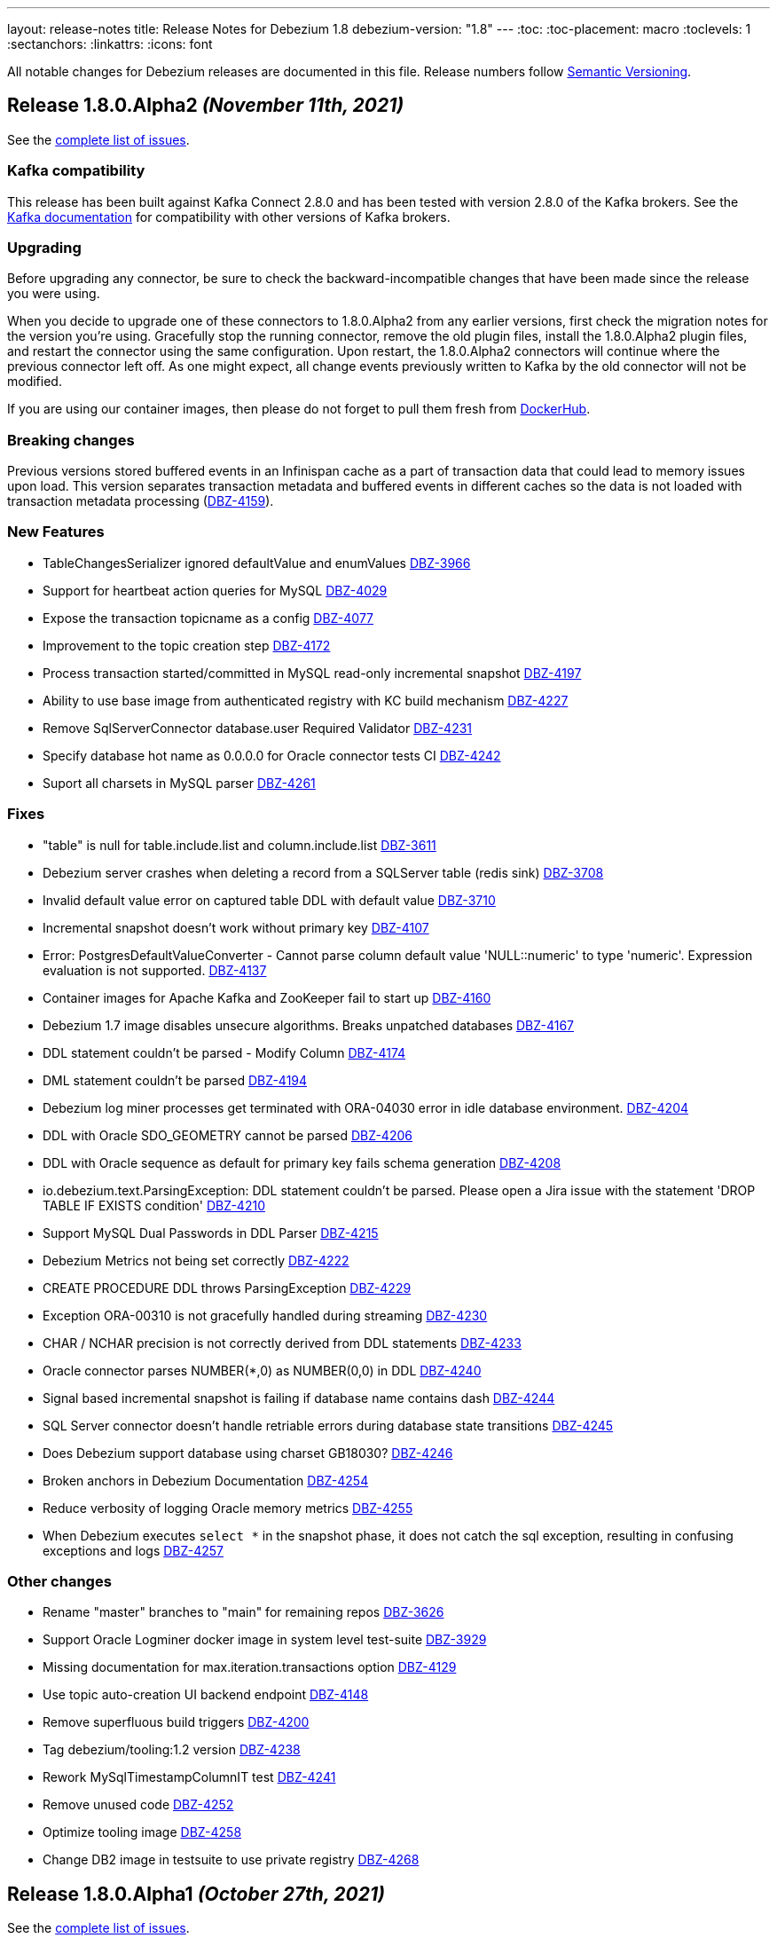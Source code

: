 ---
layout: release-notes
title: Release Notes for Debezium 1.8
debezium-version: "1.8"
---
:toc:
:toc-placement: macro
:toclevels: 1
:sectanchors:
:linkattrs:
:icons: font

All notable changes for Debezium releases are documented in this file.
Release numbers follow http://semver.org[Semantic Versioning].

toc::[]

[[release-1.8.0-alpha2]]
== *Release 1.8.0.Alpha2* _(November 11th, 2021)_

See the https://issues.redhat.com/secure/ReleaseNote.jspa?projectId=12317320&version=12377154[complete list of issues].

=== Kafka compatibility

This release has been built against Kafka Connect 2.8.0 and has been tested with version 2.8.0 of the Kafka brokers.
See the https://kafka.apache.org/documentation/#upgrade[Kafka documentation] for compatibility with other versions of Kafka brokers.


=== Upgrading

Before upgrading any connector, be sure to check the backward-incompatible changes that have been made since the release you were using.

When you decide to upgrade one of these connectors to 1.8.0.Alpha2 from any earlier versions,
first check the migration notes for the version you're using.
Gracefully stop the running connector, remove the old plugin files, install the 1.8.0.Alpha2 plugin files, and restart the connector using the same configuration.
Upon restart, the 1.8.0.Alpha2 connectors will continue where the previous connector left off.
As one might expect, all change events previously written to Kafka by the old connector will not be modified.

If you are using our container images, then please do not forget to pull them fresh from https://hub.docker.com/u/debezium[DockerHub].


=== Breaking changes

Previous versions stored buffered events in an Infinispan cache as a part of transaction data that could lead to memory issues upon load.
This version separates transaction metadata and buffered events in different caches so the data is not loaded with transaction metadata processing (https://issues.redhat.com/browse/DBZ-4159[DBZ-4159]).


=== New Features

* TableChangesSerializer ignored defaultValue and enumValues https://issues.redhat.com/browse/DBZ-3966[DBZ-3966]
* Support for heartbeat action queries for MySQL https://issues.redhat.com/browse/DBZ-4029[DBZ-4029]
* Expose the transaction topicname as a config https://issues.redhat.com/browse/DBZ-4077[DBZ-4077]
* Improvement to the topic creation step https://issues.redhat.com/browse/DBZ-4172[DBZ-4172]
* Process transaction started/committed in MySQL read-only incremental snapshot https://issues.redhat.com/browse/DBZ-4197[DBZ-4197]
* Ability to use base image from authenticated registry with KC build mechanism https://issues.redhat.com/browse/DBZ-4227[DBZ-4227]
* Remove SqlServerConnector database.user Required Validator https://issues.redhat.com/browse/DBZ-4231[DBZ-4231]
* Specify database hot name as 0.0.0.0 for Oracle connector tests CI https://issues.redhat.com/browse/DBZ-4242[DBZ-4242]
* Suport all charsets in MySQL parser https://issues.redhat.com/browse/DBZ-4261[DBZ-4261]


=== Fixes

* "table" is null for table.include.list and column.include.list https://issues.redhat.com/browse/DBZ-3611[DBZ-3611]
* Debezium server crashes when deleting a record from a SQLServer table (redis sink) https://issues.redhat.com/browse/DBZ-3708[DBZ-3708]
* Invalid default value error on captured table DDL with default value https://issues.redhat.com/browse/DBZ-3710[DBZ-3710]
* Incremental snapshot doesn't work without primary key https://issues.redhat.com/browse/DBZ-4107[DBZ-4107]
* Error: PostgresDefaultValueConverter - Cannot parse column default value 'NULL::numeric' to type 'numeric'. Expression evaluation is not supported. https://issues.redhat.com/browse/DBZ-4137[DBZ-4137]
* Container images for Apache Kafka and ZooKeeper fail to start up https://issues.redhat.com/browse/DBZ-4160[DBZ-4160]
* Debezium 1.7 image disables unsecure algorithms. Breaks unpatched databases https://issues.redhat.com/browse/DBZ-4167[DBZ-4167]
* DDL statement couldn't be parsed - Modify Column https://issues.redhat.com/browse/DBZ-4174[DBZ-4174]
* DML statement couldn't be parsed https://issues.redhat.com/browse/DBZ-4194[DBZ-4194]
* Debezium log miner processes get terminated with ORA-04030 error in idle database environment. https://issues.redhat.com/browse/DBZ-4204[DBZ-4204]
* DDL with Oracle SDO_GEOMETRY cannot be parsed https://issues.redhat.com/browse/DBZ-4206[DBZ-4206]
* DDL with Oracle sequence as default for primary key fails schema generation https://issues.redhat.com/browse/DBZ-4208[DBZ-4208]
* io.debezium.text.ParsingException: DDL statement couldn't be parsed. Please open a Jira issue with the statement 'DROP TABLE IF EXISTS condition' https://issues.redhat.com/browse/DBZ-4210[DBZ-4210]
* Support MySQL Dual Passwords in DDL Parser https://issues.redhat.com/browse/DBZ-4215[DBZ-4215]
* Debezium Metrics not being set correctly https://issues.redhat.com/browse/DBZ-4222[DBZ-4222]
* CREATE PROCEDURE DDL throws ParsingException https://issues.redhat.com/browse/DBZ-4229[DBZ-4229]
* Exception ORA-00310 is not gracefully handled during streaming https://issues.redhat.com/browse/DBZ-4230[DBZ-4230]
* CHAR / NCHAR precision is not correctly derived from DDL statements https://issues.redhat.com/browse/DBZ-4233[DBZ-4233]
* Oracle connector parses NUMBER(*,0) as NUMBER(0,0) in DDL https://issues.redhat.com/browse/DBZ-4240[DBZ-4240]
* Signal based incremental snapshot is failing if database name contains dash  https://issues.redhat.com/browse/DBZ-4244[DBZ-4244]
* SQL Server connector doesn't handle retriable errors during database state transitions https://issues.redhat.com/browse/DBZ-4245[DBZ-4245]
* Does Debezium support database using charset GB18030? https://issues.redhat.com/browse/DBZ-4246[DBZ-4246]
* Broken anchors in Debezium Documentation https://issues.redhat.com/browse/DBZ-4254[DBZ-4254]
* Reduce verbosity of logging Oracle memory metrics https://issues.redhat.com/browse/DBZ-4255[DBZ-4255]
* When Debezium executes `select *` in the snapshot phase, it does not catch the sql exception, resulting in confusing exceptions and logs https://issues.redhat.com/browse/DBZ-4257[DBZ-4257]


=== Other changes

* Rename "master" branches to "main" for remaining repos https://issues.redhat.com/browse/DBZ-3626[DBZ-3626]
* Support Oracle Logminer docker image in system level test-suite https://issues.redhat.com/browse/DBZ-3929[DBZ-3929]
* Missing documentation for max.iteration.transactions option https://issues.redhat.com/browse/DBZ-4129[DBZ-4129]
* Use topic auto-creation UI backend endpoint https://issues.redhat.com/browse/DBZ-4148[DBZ-4148]
* Remove superfluous build triggers https://issues.redhat.com/browse/DBZ-4200[DBZ-4200]
* Tag debezium/tooling:1.2 version https://issues.redhat.com/browse/DBZ-4238[DBZ-4238]
* Rework MySqlTimestampColumnIT test https://issues.redhat.com/browse/DBZ-4241[DBZ-4241]
* Remove unused code https://issues.redhat.com/browse/DBZ-4252[DBZ-4252]
* Optimize tooling image https://issues.redhat.com/browse/DBZ-4258[DBZ-4258]
* Change DB2 image in testsuite to use private registry https://issues.redhat.com/browse/DBZ-4268[DBZ-4268]



[[release-1.8.0-alpha1]]
== *Release 1.8.0.Alpha1* _(October 27th, 2021)_

See the https://issues.redhat.com/secure/ReleaseNote.jspa?projectId=12317320&version=12355606[complete list of issues].

=== Kafka compatibility

This release has been built against Kafka Connect 2.8.0 and has been tested with version 2.8.0 of the Kafka brokers.
See the https://kafka.apache.org/documentation/#upgrade[Kafka documentation] for compatibility with other versions of Kafka brokers.


=== Upgrading

Before upgrading any connector, be sure to check the backward-incompatible changes that have been made since the release you were using.

When you decide to upgrade one of these connectors to 1.8.0.Alpha1 from any earlier versions,
first check the migration notes for the version you're using.
Gracefully stop the running connector, remove the old plugin files, install the 1.8.0.Alpha1 plugin files, and restart the connector using the same configuration.
Upon restart, the 1.8.0.Alpha1 connectors will continue where the previous connector left off.
As one might expect, all change events previously written to Kafka by the old connector will not be modified.

If you are using our docker images then do not forget to pull them fresh from Docker registry.


=== Breaking changes

There are no breaking changes in this release.


=== New Features

* Provide MongoDB CDC implementation based on 4.0 change streams https://issues.redhat.com/browse/DBZ-435[DBZ-435]
* No option fullDocument for the connection to MongoDB oplog.rs https://issues.redhat.com/browse/DBZ-1847[DBZ-1847]
* Make antora playbook_author.yml use current branch https://issues.redhat.com/browse/DBZ-2546[DBZ-2546]
* Support Kerberos for Debezium MS SQL plugin https://issues.redhat.com/browse/DBZ-3517[DBZ-3517]
* Make "snapshot.include.collection.list" case insensitive like "table.include.list" https://issues.redhat.com/browse/DBZ-3895[DBZ-3895]
* Exclude usernames at transaction level https://issues.redhat.com/browse/DBZ-3978[DBZ-3978]
* [oracle] Add the SCHEMA_ONLY_RECOVERY snapshot mode https://issues.redhat.com/browse/DBZ-3986[DBZ-3986]
* Support parse table and columns comment https://issues.redhat.com/browse/DBZ-4000[DBZ-4000]
* Upgrade postgres JDBC driver to version 42.2.24 https://issues.redhat.com/browse/DBZ-4046[DBZ-4046]
* Support JSON logging formatting https://issues.redhat.com/browse/DBZ-4114[DBZ-4114]
* Upgrade mysql-binlog-connector-java to v0.25.4 https://issues.redhat.com/browse/DBZ-4152[DBZ-4152]
* Wrong class name in SMT predicates documentation  https://issues.redhat.com/browse/DBZ-4153[DBZ-4153]
* Log warning when table/column name exceeds maximum allowed by LogMiner https://issues.redhat.com/browse/DBZ-4161[DBZ-4161]
* Add Redis to debezium-server-architecture.png https://issues.redhat.com/browse/DBZ-4190[DBZ-4190]
* wrong variable naming in an unit test for Outbox Event Router SMT https://issues.redhat.com/browse/DBZ-4191[DBZ-4191]
* MongoDB connector support user defined topic delimiter https://issues.redhat.com/browse/DBZ-4192[DBZ-4192]
* Parse the "window" keyword for agg and nonagg function in mysql8 https://issues.redhat.com/browse/DBZ-4193[DBZ-4193]
* wrong field on change event message example in MongoDB Connector documentation https://issues.redhat.com/browse/DBZ-4201[DBZ-4201]
* Add a backend service for UI to fetch the SMT and topic auto-creation configuration properties  https://issues.redhat.com/browse/DBZ-3874[DBZ-3874]


=== Fixes

* Debezium build is unstable for Oracle connector https://issues.redhat.com/browse/DBZ-3807[DBZ-3807]
* Row hashing in LogMiner Query not able to differentiate between rows of a statement. https://issues.redhat.com/browse/DBZ-3834[DBZ-3834]
* The chunk select statement is incorrect for combined primary key in incremental snapshot https://issues.redhat.com/browse/DBZ-3860[DBZ-3860]
* Crash processing MariaDB DATETIME fields returns empty blob instead of null (Snapshotting with useCursorFetch option) https://issues.redhat.com/browse/DBZ-4032[DBZ-4032]
* column.the mask.hash.hashAlgorithm.with.... data corruption occurs when using this feature https://issues.redhat.com/browse/DBZ-4033[DBZ-4033]
* Compilation of MySQL grammar displays warnings https://issues.redhat.com/browse/DBZ-4034[DBZ-4034]
* Infinispan SPI throws NPE with more than one connector configured to the same Oracle database https://issues.redhat.com/browse/DBZ-4064[DBZ-4064]
* Extra double quotes on Kafka message produced by Quarkus Outbox Extension https://issues.redhat.com/browse/DBZ-4068[DBZ-4068]
* Debezium Server might contain driver versions pulled from Quarkus https://issues.redhat.com/browse/DBZ-4070[DBZ-4070]
* Connection failure while reading chunk during incremental snapshot https://issues.redhat.com/browse/DBZ-4078[DBZ-4078]
* Postgres 12/13 images are not buildable https://issues.redhat.com/browse/DBZ-4080[DBZ-4080]
* Postgres testsuite hangs on PostgresConnectorIT#exportedSnapshotShouldNotSkipRecordOfParallelTx https://issues.redhat.com/browse/DBZ-4081[DBZ-4081]
* CloudEventsConverter omits payload data of deleted documents https://issues.redhat.com/browse/DBZ-4083[DBZ-4083]
* Database history is constantly being reconfigured https://issues.redhat.com/browse/DBZ-4106[DBZ-4106]
* projectId not being set when injecting a custom PublisherBuilder https://issues.redhat.com/browse/DBZ-4111[DBZ-4111]
* Oracle flush table should not contain multiple rows https://issues.redhat.com/browse/DBZ-4118[DBZ-4118]
* Can't parse DDL for View https://issues.redhat.com/browse/DBZ-4121[DBZ-4121]
* SQL Server Connector fails to wrap in flat brackets https://issues.redhat.com/browse/DBZ-4125[DBZ-4125]
* Oracle Connector DDL Parsing Exception https://issues.redhat.com/browse/DBZ-4126[DBZ-4126]
* Debezium deals with Oracle DDL appeared IndexOutOfBoundsException: Index: 0, Size: 0 https://issues.redhat.com/browse/DBZ-4135[DBZ-4135]
* Oracle connector throws NPE during streaming in archive only mode https://issues.redhat.com/browse/DBZ-4140[DBZ-4140]
* debezium-api and debezium-core jars missing in NIGHTLY Kafka Connect container image libs dir https://issues.redhat.com/browse/DBZ-4147[DBZ-4147]
* Trim numerical defaultValue before converting https://issues.redhat.com/browse/DBZ-4150[DBZ-4150]
* Possible OutOfMemoryError with tracking schema changes https://issues.redhat.com/browse/DBZ-4151[DBZ-4151]
* DDL ParsingException - not all table compression modes are supported https://issues.redhat.com/browse/DBZ-4158[DBZ-4158]
* Producer failure NullPointerException https://issues.redhat.com/browse/DBZ-4166[DBZ-4166]
* DDL Statement couldn't be parsed https://issues.redhat.com/browse/DBZ-4170[DBZ-4170]
* In multiple connect clusters monitoring, no matter which cluster is selected from the dropdown list, the detailed information is always for the first cluster. https://issues.redhat.com/browse/DBZ-4181[DBZ-4181]
* Remove MINUSMINUS operator https://issues.redhat.com/browse/DBZ-4184[DBZ-4184]
* OracleSchemaMigrationIT#shouldNotEmitDdlEventsForNonTableObjects fails for Xstream https://issues.redhat.com/browse/DBZ-4186[DBZ-4186]
* Certain LogMiner-specific tests are not being skipped while using Xstreams https://issues.redhat.com/browse/DBZ-4188[DBZ-4188]
* Missing debezium/postgres:14-alpine in Docker Hub https://issues.redhat.com/browse/DBZ-4195[DBZ-4195]
* nulls for some MySQL properties in the connector-types backend response https://issues.redhat.com/browse/DBZ-3108[DBZ-3108]


=== Other changes

* Test with new deployment mechanism in AMQ Streams https://issues.redhat.com/browse/DBZ-1777[DBZ-1777]
* Incorrect documentation for message.key.columns https://issues.redhat.com/browse/DBZ-3437[DBZ-3437]
* Re-enable building PostgreSQL alpine images https://issues.redhat.com/browse/DBZ-3691[DBZ-3691]
* Upgrade to Quarkus 2.2.3.Final https://issues.redhat.com/browse/DBZ-3785[DBZ-3785]
* Document awareness of Oracle database tuning https://issues.redhat.com/browse/DBZ-3880[DBZ-3880]
* Publish website-builder and tooling images once per week https://issues.redhat.com/browse/DBZ-3907[DBZ-3907]
* Intermittent test failure on CI - RecordsStreamProducerIT#shouldReceiveHeartbeatAlsoWhenChangingNonWhitelistedTable() https://issues.redhat.com/browse/DBZ-3919[DBZ-3919]
* Please fix vulnerabilites https://issues.redhat.com/browse/DBZ-3926[DBZ-3926]
* Error processing binlog event https://issues.redhat.com/browse/DBZ-3989[DBZ-3989]
* Upgrade Java version for GH actions https://issues.redhat.com/browse/DBZ-3993[DBZ-3993]
* Replace hard-coded version of MySQL example image with getStableVersion()  https://issues.redhat.com/browse/DBZ-4005[DBZ-4005]
* Handle SCN gap  https://issues.redhat.com/browse/DBZ-4036[DBZ-4036]
* Upgrade to Apache Kafka 3.0 https://issues.redhat.com/browse/DBZ-4045[DBZ-4045]
* Recreate webhook for linking PRs to JIRA issues https://issues.redhat.com/browse/DBZ-4065[DBZ-4065]
* Recipient email address should be a variable in all Jenkins jobs https://issues.redhat.com/browse/DBZ-4071[DBZ-4071]
* Allow [ci] tag as commit message prefix  https://issues.redhat.com/browse/DBZ-4073[DBZ-4073]
* Debezium Docker build job fails on rate limiter https://issues.redhat.com/browse/DBZ-4074[DBZ-4074]
* Add Postgresql 14 container image (Alpine) https://issues.redhat.com/browse/DBZ-4075[DBZ-4075]
* Add Postgresql 14 container image https://issues.redhat.com/browse/DBZ-4079[DBZ-4079]
* Fail Docker build scripts on error https://issues.redhat.com/browse/DBZ-4084[DBZ-4084]
* Display commit SHA in page footer https://issues.redhat.com/browse/DBZ-4110[DBZ-4110]
* Handle large comparisons results from GH API to address missing authors in release workflow https://issues.redhat.com/browse/DBZ-4112[DBZ-4112]
* Add debezium-connect-rest-extension module to GH workflows  https://issues.redhat.com/browse/DBZ-4113[DBZ-4113]
* Display commit SHA in documentation footer https://issues.redhat.com/browse/DBZ-4123[DBZ-4123]
* Add Debezium Kafka Connect REST Extension to Debezium Kafka Connect NIGHTLY container image https://issues.redhat.com/browse/DBZ-4128[DBZ-4128]
* Migrate from Gitter to Zulip https://issues.redhat.com/browse/DBZ-4142[DBZ-4142]
* Postgres module build times out after 6h on CI https://issues.redhat.com/browse/DBZ-4145[DBZ-4145]
* Misc. MongoDB connector docs fixes https://issues.redhat.com/browse/DBZ-4149[DBZ-4149]
* Document Oracle buffering solutions https://issues.redhat.com/browse/DBZ-4157[DBZ-4157]
* Close open file handle https://issues.redhat.com/browse/DBZ-4164[DBZ-4164]
* Outreach jobs should test all connectors https://issues.redhat.com/browse/DBZ-4165[DBZ-4165]
* Broken link in MySQL docs https://issues.redhat.com/browse/DBZ-4199[DBZ-4199]
* Expose outbox event structure at level of Kafka Connect messages https://issues.redhat.com/browse/DBZ-1297[DBZ-1297]
